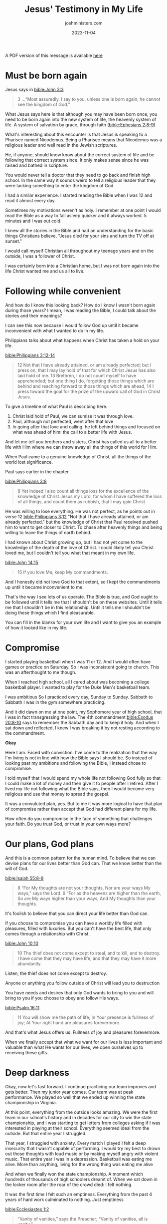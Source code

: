 #+title: Jesus' Testimony in My Life
#+author: joshministers.com
#+email: josh.ministers@gmail.com
#+date: 2023-11-04
#+tags: ['testimony', 'sabbath']
#+layout: PostSimple
#+options: prop:t todo:nil num:nil toc:nil

A PDF version of this message is available [[asset:/assets/jesus-testimony.pdf][here]]

* Must be born again

Jesus says in [[bible:John 3:3]]

#+begin_quote
3 ...“Most assuredly, I say to you, unless one is
born again, he cannot see the kingdom of God.”
#+end_quote

What Jesus says here is that although you may have been born once, you need to
be born again into the new system of life, the heavenly system of life. A system
of salvation by grace, through faith ([[bible:Ephesians 2:8-9]])

What's interesting about this encounter is that Jesus is speaking to a Pharisee
named Nicodemus. Being a Pharisee means that Nicodemus was a religious leader
and well read in the Jewish scriptures.

He, if anyone, should know know about the correct system of life and be
following that correct system since. It only makes sense since he was raised and
bathed in scripture.

You would never tell a doctor that they need to go back and finish high
school. In the same way it sounds weird to tell a religious leader that they
were lacking something to enter the kingdom of God.

I had a similar experience. I started reading the Bible when I was 12 and read
it almost every day.

Sometimes my motivations weren't as holy. I remember at one point I would read
the Bible as a way to fall asleep quicker and it always worked. 5 minutes and I
was out cold.

I knew all the stories in the Bible and had an understanding for the basic
things Christians believe, "Jesus died for your sins and turn the TV off at
sunset."

I would call myself Christian all throughout my teenage years and on the
outside, I was a follower of Christ.

I was certainly born into a Christian home, but I was not born again into the
life Christ wanted me and us all to live.

* Following while convenient

And how do I know this looking back? How do I know I wasn't born again during
those years? I mean, I was reading the Bible, I could talk about the stories and
their meanings?

I can see this now because I would follow God up until it became inconvenient
with what I wanted to do in my life.

Philippians talks about what happens when Christ has taken a hold on your life.

[[bible:Philippians 3:12-14]]
#+begin_quote
12 Not that I have already attained, or am already perfected; but I press on,
that I may lay hold of that for which Christ Jesus has also laid hold of me. 13
Brethren, I do not count myself to have apprehended; but one thing I do,
forgetting those things which are behind and reaching forward to those things
which are ahead, 14 I press toward the goal for the prize of the upward call of
God in Christ Jesus.
#+end_quote

To give a timeline of what Paul is describing here.

1. Christ laid hold of Paul, we can sumise it was through love.
2. Paul, although not perfected, went after that love
3. In going after that love and calling, he left behind things and focused on
   what was ahead of him: the call to a better life with Jesus.

And let me tell you brothers and sisters, Christ has called us all to a better
life with Him where we can throw away all the things of this world for Him.   

When Paul came to a genuine knowledge of Christ, all the things of the world
lost significance.

Paul says earlier in the chapter

[[bible:Philippians 3:8]]
#+begin_quote
8 Yet indeed I also count all things loss for the excellence of the knowledge of
Christ Jesus my Lord, for whom I have suffered the loss of all things, and count
them as rubbish, that I may gain Christ
#+end_quote

He was willing to lose everything. He was not perfect, as he points out in verse
12 [[bible:Philippians 3:12]] "Not that I have already attained, or am already
perfected." but the knowledge of Christ that Paul received pushed him to want to
get closer to Christ. To chase after heavenly things and being willing to leave
the things of earth behind.

I had known about Christ growing up, but I had not yet come to the knowledge of
the depth of the love of Christ. I could likely tell you Christ loved me, but I
couldn't tell you what that meant in my own life.

[[bible:John 14:15]]
#+begin_quote
15 If you love Me, keep My commandments.
#+end_quote

And I honestly did not love God to that extent, so I kept the commandments up
until it became inconvenient to me.

That's the way I see lots of us operate. The Bible is true, and God ought to be
followed until it tells me that I shouldn't be on these websites. Until it tells
me that I shouldn't be in this relationship. Until it tells me I shouldn't be
doing these things which I find pleasurable.

You can fill in the blanks for your own life and I want to give you an example
of how it looked like in my life.

* Compromise

I started playing basketball when I was 11 or 12. And I would often have games
or practice on Saturday. So I was inconsistent going to church. This was an
afterthought to me though.

When I reached high school, all I cared about was becoming a college basketball
player. I wanted to play for the Duke Men's basketball team.

I was ambitious So I practiced every day, Sunday to Sunday. Sabbath to Sabbath I
was in the gym somewhere practicing.

And it did dawn on me at one point, my Sophomore year of high school, that I was
in fact transgressing the law. The 4th commandment [[bible:Exodus 20:8-10]] says to
remember the Sabbath day and to keep it holy. And when I sat down and reflected,
I knew I was breaking it by not resting according to the commandment.

*Okay*

Here I am. Faced with conviction. I've come to the realization that the way I'm
living is not in line with how the Bible says I should be. So instead of looking
past my ambitions and following the Bible, I instead chose to compromise.

I told myself that I would spend my whole life not following God fully so that I
could make a lot of money and then give it to people after I retired. After I
lived my life not following what the Bible says, then I would become very
religious and use that money to spread the gospel.

It was a convuluted plan, yes. But to me it was more logical to have that plan
of compromise rather than accept that God had different plans for my life.

How often do you compromise in the face of something that challenges your
faith. Do you trust God, or trust in your own ways more?

* Our plans, God plans
And this is a common pattern for the human mind. To believe that we can devise
plans for our lives better than God can. That we know better than the will of
God.

[[bible:Isaiah 55:8-9]]
#+begin_quote
8 “For My thoughts are not your thoughts,
Nor are your ways My ways,” says the Lord.
9 “For as the heavens are higher than the earth,
So are My ways higher than your ways,
And My thoughts than your thoughts.
#+end_quote

It's foolish to believe that you can direct your life better than God can.

If you choose to compromise you can have a worldly life filled with pleasures,
filled with luxuries. But you can't have the best life, that only comes through
a relationship with Christ.

[[bible:John 10:10]]
#+begin_quote
10 The thief does not come except to steal, and to kill, and to destroy. I have
come that they may have life, and that they may have it more abundantly.
#+end_quote

Listen, the thief does not come except to destroy.

Anyone or anything you follow outside of Christ will lead you to destruction

You have needs and desires that only God wants to bring to you and will bring to
you if you choose to obey and follow His ways.

[[bible:Psalm 16:11]]
#+begin_quote
11 You will show me the path of life;
In Your presence is fullness of joy;
At Your right hand are pleasures forevermore.
#+end_quote

And that's what Jesus offers us. Fullness of joy and pleasures forevermore.

When we finally accept that what we want for our lives is less important and
valuable than what He wants for our lives, we open ourselves up to receiving
these gifts.

* Deep darkness
Okay, now let's fast forward. I continue practicing our team improves and gets
better. Then my junior year comes. Our team was at peak performance. We played
so well that we ended up winning the state championship in Virginia.

At this point, everything from the outside looks amazing. We were the first team
in our school's history and in decades for our city to win the state
championship, and I was starting to get letters from colleges asking if I was
interested in playing at their school. Everything seemed ideal from the
outside. But that entire year I struggled.

That year, I struggled with anxiety. Every match I played I felt a deep
insecurity that I wasn't capable of performing. I would try my best to drown out
those thoughts with loud music or by making myself angry with violent
music. That entire year I was in a depression. Basketball was eating me alive.
More than anything, living for the wrong thing was eating me alive

And when we finally won the state championship. A moment which hundreds of
thousands of high schoolers dreamt of. When we sat down in the locker room
after the roar of the crowd died: I felt nothing.

It was the first time I felt such an emptiness. Everything from the past 4 years
of hard work culminated to nothing. Just emptiness

[[bible:Ecclesiastes 1:2]]
#+begin_quote
“Vanity of vanities,” says the Preacher;
“Vanity of vanities, all is vanity.”
#+end_quote

And over the next few weeks I sunk into a deeper depression. I felt like I was
just destined to live with this emptiness.

* A turn toward hope

After we won the championship, we had over a month of down time. It was my first
extended break in years. And during that time I decided to try church. Not just
sitting in the pews, but actually being involved.

I started going to Bible study with people at my local church. When the church
was volunteering I'd come out. I started being asked to do different things in
church and I'd be happy to help out. I started doing AV and a whole bunch of
other things.

[[bible:2 Corinthians 4:6]]
#+begin_quote
6 For it is the God who commanded light to shine out of darkness, who has shone
in our hearts to give the light of the knowledge of the glory of God in the face
of Jesus Christ.
#+end_quote

And during this month and the months to come, I experienced Christ.

The love that I found from my church community overwhelmed me. The way they
cared about me, the patience they had for me and the genuiness of their love of
God inspired me.

God shined light into my heart through the members at Virginia Beach SDA
church. And I was changed.

I learned what God's love meant for me. It meant that although I was flawed,
although I rejected His words all these years of my life, He still loved me.

That God still wanted me to be His son.

No longer did I want to live my life compromising my faith. I wanted to follow
God and allow Him to lead my life for the first time.

* Letting God lead

So then, I decided not to play basketball on Sabbath.

I told my coach and team and soon enough the entire school knew about it.

And after that decision, I would have people come up to me and ask me why I was
abandoning the team. I would have people question my character. but I was
confident in the decision to follow God and He gave me the strength to overcome
the opposition.

After a while, I decided I didn't want to spend my time in college playing
basketball either.

So the plan I had was to find a college that would give me a Sabbath exemption,
a school like Duke would never do that but maybe a smaller one. Soon into my
senior year though, I felt God's calling in my life to spend more of my time
ministering.

So to remove the temptation to go back and try to work out my basketball dream,
I deleted all of my highlights and all the information about my high school
basketball career.

An amazing thing happens when you start to rely on God rather than your own
strength.

[[bible:Proverbs 3:5-6]]
#+begin_quote
5 Trust in the Lord with all your heart,
And lean not on your own understanding;
6 In all your ways acknowledge Him,
And He shall direct your paths.
#+end_quote

I no longer felt a fear for the future. I felt confident that God was going to
bring me exactly where I needed to be.

So I applied to college.

I had no idea where to start with looking for colleges. A member from my church
who supported me in my decision pushed me and got me to start applying.

One of my coaches would constantly remind me that I wanted to play basketball at
Duke, to try and incentivize me to play basketball in college. God kept my mind
straight and I believed He had different plans for me.

My grades were good, but I had almost no extracurriculars because I spent all my
time playing basketball. And I had an OKAY SAT score.

Everyone, this story is to assure you all that God will take care of your
life. He knows what you need better than you do.

You may not end up in the place you originally wanted, but He will bring you to
the place you need.

The Lord gave me admission into Duke with a scholarship that would pay for all
my schooling.

That school that I dreamed of playing basketball at I would be attending for
free with no need to play basketball.

What I don't want you to take away from this is that if you follow God He will
give you what you originally wanted. No, what I want you guys to take from this
is

[[bible:Ephesians 3:20]]
#+begin_quote
20 Now to Him who is able to do exceedingly abundantly above all that we ask or
think, according to the power that works in us,
#+end_quote

When we choose to allow God to work in us and bring us to the place He wants us
to go. It'll be so much better than whatever we think of.

It will look different. I wouldn't trade what the Lord has given me for anything
that basketball could have brought me.

The story doesn't end there, you guys will have to invite me back to hear about
college. But this experience is the testimony that God will not foresake you if
you stand for Him.

When you give up looking after your own glory and live for His you'll find real
fullfilment.

* God wants you off the fence

I want to pause here

God is knocking on your heart today.

When speaking about following God and being willing to sacrifice the things of
this world Paul says in [[bible:Philippians 3:15]]

#+begin_quote 
15 Therefore let us, as many as are mature, have this mind; and if in anything you think otherwise, God will reveal even this to you.
#+end_quote

If you don't believe a life spent with God is better than a life spent with your
own ambitions, try the Lord. Ask Him and He will reveal the Truth to you.

Do you find yourself compromising with God constantly? Do you follow God only
when it's convenient?

I know someone here today has been living on that fence. You have one foot
following God and the other foot following yourself. Following your
peers. Following your parents. Following the world's expectations. You can't
serve two masters. So serve the master that chose to die for you.

* Christ sacrificed for you

If the sacrifice that you have to make to live for God seems too large, remember
that he chose to sacrifice everything for you.

[[bible:Romans 5:8]]
#+begin_quote
God demonstrates His own love toward us,
in that while we were still sinners, Christ died for [you] us.
#+end_quote

While you're stuck debating whether to follow God or things of this world,
Christ went ahead and paid the price for you to receive an abundant life.

He demonstrated His love by dying on the cross as an argument to why you should
serve Him.

[[bible:Philippians 3:13-14]]
#+begin_quote
13 ...forgetting those things which are behind and reaching forward to those
things which are ahead, 14 I press toward the goal for the prize of the upward
call of God in Christ Jesus.
#+end_quote

Don't let the things on the Earth stop you from receiving the true prize.
Don't let the things on the Earth stop you from following Christ.
